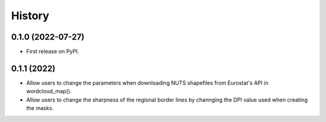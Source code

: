 =======
History
=======

0.1.0 (2022-07-27)
------------------

* First release on PyPI.


0.1.1 (2022)
------------------

* Allow users to change the parameters when downloading NUTS shapefiles from Eurostat's API in wordcloud_map().
* Allow users to change the sharpness of the regional border lines by channging the DPI value used when creating the masks.